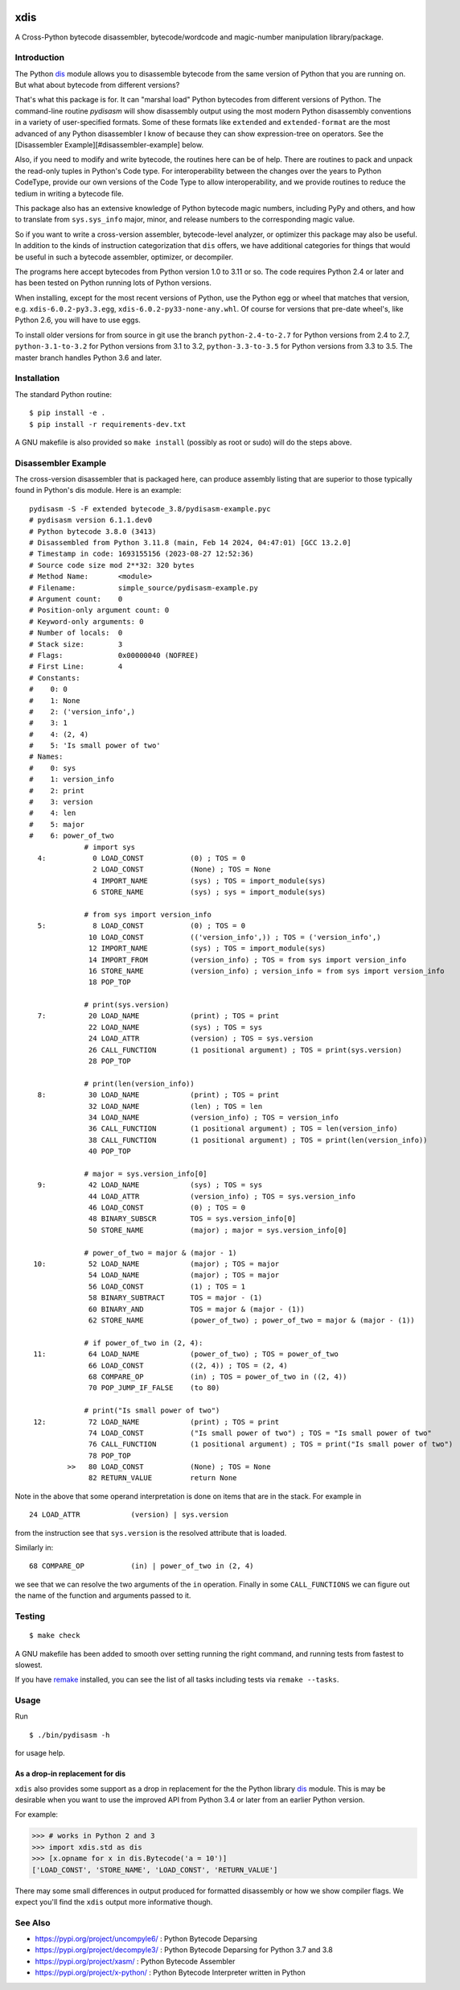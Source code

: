 |CircleCI| |PyPI Installs| |Latest Version| |Supported Python Versions|

|packagestatus|

xdis
====

A Cross-Python bytecode disassembler, bytecode/wordcode and magic-number manipulation library/package.


Introduction
------------

The Python dis_ module allows you to disassemble bytecode from the same
version of Python that you are running on. But what about bytecode from
different versions?

That's what this package is for. It can "marshal load" Python
bytecodes from different versions of Python. The command-line routine
*pydisasm* will show disassembly output using the most modern Python
disassembly conventions in a variety of user-specified formats.  Some
of these formats like ``extended`` and ``extended-format`` are the most
advanced of any Python disassembler I know of because they can show
expression-tree on operators. See the [Disassembler
Example][#disassembler-example] below.

Also, if you need to modify and write bytecode, the routines here can
be of help. There are routines to pack and unpack the read-only tuples
in Python's Code type. For interoperability between the changes over
the years to Python CodeType, provide our own versions of the Code
Type to allow interoperability, and we provide routines to reduce the
tedium in writing a bytecode file.

This package also has an extensive knowledge of Python bytecode magic
numbers, including PyPy and others, and how to translate from
``sys.sys_info`` major, minor, and release numbers to the corresponding
magic value.

So if you want to write a cross-version assembler, bytecode-level
analyzer, or optimizer this package may also be useful. In addition to
the kinds of instruction categorization that ``dis`` offers, we have
additional categories for things that would be useful in such a
bytecode assembler, optimizer, or decompiler.

The programs here accept bytecodes from Python version 1.0 to 3.11 or
so. The code requires Python 2.4 or later and has been tested on
Python running lots of Python versions.

When installing, except for the most recent versions of Python, use
the Python egg or wheel that matches that version, e.g. ``xdis-6.0.2-py3.3.egg``, ``xdis-6.0.2-py33-none-any.whl``.
Of course for versions that pre-date wheel's, like Python 2.6, you will have to use eggs.

To install older versions for from source in git use the branch
``python-2.4-to-2.7`` for Python versions from 2.4 to 2.7,
``python-3.1-to-3.2`` for Python versions from 3.1 to 3.2,
``python-3.3-to-3.5`` for Python versions from 3.3 to 3.5. The master
branch handles Python 3.6 and later.

Installation
------------

The standard Python routine:

::

    $ pip install -e .
    $ pip install -r requirements-dev.txt

A GNU makefile is also provided so ``make install`` (possibly as root or
sudo) will do the steps above.

Disassembler Example
--------------------

The cross-version disassembler that is packaged here, can produce
assembly listing that are superior to those typically found in
Python's dis module. Here is an example::

    pydisasm -S -F extended bytecode_3.8/pydisasm-example.pyc
    # pydisasm version 6.1.1.dev0
    # Python bytecode 3.8.0 (3413)
    # Disassembled from Python 3.11.8 (main, Feb 14 2024, 04:47:01) [GCC 13.2.0]
    # Timestamp in code: 1693155156 (2023-08-27 12:52:36)
    # Source code size mod 2**32: 320 bytes
    # Method Name:       <module>
    # Filename:          simple_source/pydisasm-example.py
    # Argument count:    0
    # Position-only argument count: 0
    # Keyword-only arguments: 0
    # Number of locals:  0
    # Stack size:        3
    # Flags:             0x00000040 (NOFREE)
    # First Line:        4
    # Constants:
    #    0: 0
    #    1: None
    #    2: ('version_info',)
    #    3: 1
    #    4: (2, 4)
    #    5: 'Is small power of two'
    # Names:
    #    0: sys
    #    1: version_info
    #    2: print
    #    3: version
    #    4: len
    #    5: major
    #    6: power_of_two
                 # import sys
      4:           0 LOAD_CONST           (0) ; TOS = 0
                   2 LOAD_CONST           (None) ; TOS = None
                   4 IMPORT_NAME          (sys) ; TOS = import_module(sys)
                   6 STORE_NAME           (sys) ; sys = import_module(sys)

                 # from sys import version_info
      5:           8 LOAD_CONST           (0) ; TOS = 0
                  10 LOAD_CONST           (('version_info',)) ; TOS = ('version_info',)
                  12 IMPORT_NAME          (sys) ; TOS = import_module(sys)
                  14 IMPORT_FROM          (version_info) ; TOS = from sys import version_info
                  16 STORE_NAME           (version_info) ; version_info = from sys import version_info
                  18 POP_TOP

                 # print(sys.version)
      7:          20 LOAD_NAME            (print) ; TOS = print
                  22 LOAD_NAME            (sys) ; TOS = sys
                  24 LOAD_ATTR            (version) ; TOS = sys.version
                  26 CALL_FUNCTION        (1 positional argument) ; TOS = print(sys.version)
                  28 POP_TOP

                 # print(len(version_info))
      8:          30 LOAD_NAME            (print) ; TOS = print
                  32 LOAD_NAME            (len) ; TOS = len
                  34 LOAD_NAME            (version_info) ; TOS = version_info
                  36 CALL_FUNCTION        (1 positional argument) ; TOS = len(version_info)
                  38 CALL_FUNCTION        (1 positional argument) ; TOS = print(len(version_info))
                  40 POP_TOP

                 # major = sys.version_info[0]
      9:          42 LOAD_NAME            (sys) ; TOS = sys
                  44 LOAD_ATTR            (version_info) ; TOS = sys.version_info
                  46 LOAD_CONST           (0) ; TOS = 0
                  48 BINARY_SUBSCR        TOS = sys.version_info[0]
                  50 STORE_NAME           (major) ; major = sys.version_info[0]

                 # power_of_two = major & (major - 1)
     10:          52 LOAD_NAME            (major) ; TOS = major
                  54 LOAD_NAME            (major) ; TOS = major
                  56 LOAD_CONST           (1) ; TOS = 1
                  58 BINARY_SUBTRACT      TOS = major - (1)
                  60 BINARY_AND           TOS = major & (major - (1))
                  62 STORE_NAME           (power_of_two) ; power_of_two = major & (major - (1))

                 # if power_of_two in (2, 4):
     11:          64 LOAD_NAME            (power_of_two) ; TOS = power_of_two
                  66 LOAD_CONST           ((2, 4)) ; TOS = (2, 4)
                  68 COMPARE_OP           (in) ; TOS = power_of_two in ((2, 4))
                  70 POP_JUMP_IF_FALSE    (to 80)

                 # print("Is small power of two")
     12:          72 LOAD_NAME            (print) ; TOS = print
                  74 LOAD_CONST           ("Is small power of two") ; TOS = "Is small power of two"
                  76 CALL_FUNCTION        (1 positional argument) ; TOS = print("Is small power of two")
                  78 POP_TOP
             >>   80 LOAD_CONST           (None) ; TOS = None
                  82 RETURN_VALUE         return None

Note in the above that some operand interpretation is done on items that are in the stack.
For example in ::

              24 LOAD_ATTR            (version) | sys.version

from the instruction see that ``sys.version`` is the resolved attribute that is loaded.

Similarly in::

              68 COMPARE_OP           (in) | power_of_two in (2, 4)

we see that we can resolve the two arguments of the ``in`` operation.
Finally in some ``CALL_FUNCTIONS`` we can figure out the name of the function and arguments passed to it.



Testing
-------

::

   $ make check

A GNU makefile has been added to smooth over setting running the right
command, and running tests from fastest to slowest.

If you have remake_ installed, you can see the list of all tasks
including tests via ``remake --tasks``.


Usage
-----

Run

::

     $ ./bin/pydisasm -h

for usage help.


As a drop-in replacement for dis
~~~~~~~~~~~~~~~~~~~~~~~~~~~~~~~~

``xdis`` also provides some support as a drop in replacement for the
the Python library `dis <https://docs.python.org/3/library/dis.html>`_
module. This is may be desirable when you want to use the improved API
from Python 3.4 or later from an earlier Python version.

For example:

>>> # works in Python 2 and 3
>>> import xdis.std as dis
>>> [x.opname for x in dis.Bytecode('a = 10')]
['LOAD_CONST', 'STORE_NAME', 'LOAD_CONST', 'RETURN_VALUE']

There may some small differences in output produced for formatted
disassembly or how we show compiler flags. We expect you'll
find the ``xdis`` output more informative though.

See Also
--------

* https://pypi.org/project/uncompyle6/ : Python Bytecode Deparsing
* https://pypi.org/project/decompyle3/ : Python Bytecode Deparsing for Python 3.7 and 3.8
* https://pypi.org/project/xasm/ : Python Bytecode Assembler
* https://pypi.org/project/x-python/ : Python Bytecode Interpreter written in Python

.. _trepan: https://pypi.python.org/pypi/trepan
.. _debuggers: https://pypi.python.org/pypi/trepan3k
.. _remake: http://bashdb.sf.net/remake
.. |CircleCI| image:: https://circleci.com/gh/rocky/python-xdis.svg?style=svg
    :target: https://circleci.com/gh/rocky/python-xdis
.. |Supported Python Versions| image:: https://img.shields.io/pypi/pyversions/xdis.svg
.. |Latest Version| image:: https://badge.fury.io/py/xdis.svg
		 :target: https://badge.fury.io/py/xdis
.. |PyPI Installs| image:: https://pepy.tech/badge/xdis/month
.. |packagestatus| image:: https://repology.org/badge/vertical-allrepos/python:xdis.svg
		 :target: https://repology.org/project/python:xdis/versions
		 :alt: Packaging Status
.. _dis: https://docs.python.org/3/library/dis.html
